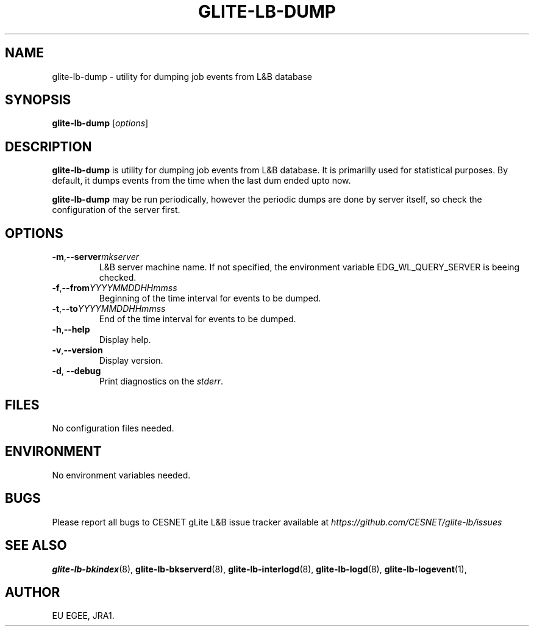 .TH GLITE-LB-DUMP 1 "April 2008" "EGEE Project" "Logging&Bookkeeping"

.SH NAME
glite-lb-dump - utility for dumping job events from L&B database

.SH SYNOPSIS
.B glite-lb-dump
.RI [ options ]
.br

.SH DESCRIPTION
.B glite-lb-dump 
is utility for dumping job events from L&B database. It is primarilly used for statistical purposes. By default, it dumps events from the time when the last dum ended upto now. 

.B glite-lb-dump 
may be run periodically, however the periodic dumps are done by server itself, so check the configuration of the server first.

.SH OPTIONS
.TP
.BI \-m \fR,\fP --server mkserver
L&B server machine name. If not specified, the environment variable EDG_WL_QUERY_SERVER is beeing checked.

.TP
.BI \-f \fR,\fP --from YYYYMMDDHHmmss 
Beginning of the time interval for events to be dumped.

.TP
.BI \-t \fR,\fP --to YYYYMMDDHHmmss
End of the time interval for events to be dumped.

.TP
.BI \-h \fR,\fP --help
Display help.

.TP
.BI \-v \fR,\fP --version
Display version.

.TP
.B "-d\fR,\fP --debug"
Print diagnostics on the 
.I stderr\fR.\fP

.\".SH USAGE
.\" Add any additional description here

.PP

.SH FILES
No configuration files needed.

.SH ENVIRONMENT
No environment variables needed.

.SH BUGS
Please report all bugs to CESNET gLite L&B issue tracker available at
.I https://github.com/CESNET/glite-lb/issues

.SH SEE ALSO
.B glite-lb-bkindex\fR(8),\fP glite-lb-bkserverd\fR(8),\fP glite-lb-interlogd\fR(8),\fP glite-lb-logd\fR(8),\fP glite-lb-logevent\fR(1),\fP

.SH AUTHOR
EU EGEE, JRA1.

